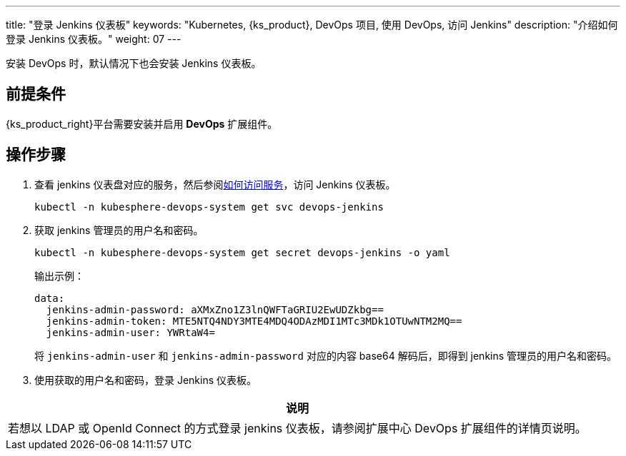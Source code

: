 ---
title: "登录 Jenkins 仪表板"
keywords: "Kubernetes, {ks_product}, DevOps 项目, 使用 DevOps, 访问 Jenkins"
description: "介绍如何登录 Jenkins 仪表板。"
weight: 07
---


安装 DevOps 时，默认情况下也会安装 Jenkins 仪表板。

== 前提条件

{ks_product_right}平台需要安装并启用 **DevOps** 扩展组件。

== 操作步骤

. 查看 jenkins 仪表盘对应的服务，然后参阅link:../../../../../02-quickstart/08-access-a-service/[如何访问服务]，访问 Jenkins 仪表板。
+
--
[source,bash]
----
kubectl -n kubesphere-devops-system get svc devops-jenkins
----
--

. 获取 jenkins 管理员的用户名和密码。
+
--
[source,bash]
----
kubectl -n kubesphere-devops-system get secret devops-jenkins -o yaml
----

输出示例：
[source,yaml]
----
data:
  jenkins-admin-password: aXMxZno1Z3lnQWFTaGRIU2EwUDZkbg==
  jenkins-admin-token: MTE5NTQ4NDY3MTE4MDQ4ODAzMDI1MTc3MDk1OTUwNTM2MQ==
  jenkins-admin-user: YWRtaW4=
----

将 `jenkins-admin-user` 和 `jenkins-admin-password` 对应的内容 base64 解码后，即得到 jenkins 管理员的用户名和密码。
--

. 使用获取的用户名和密码，登录 Jenkins 仪表板。

[.admon.note,cols="a"]
|===
|说明

|
若想以 LDAP 或 OpenId Connect 的方式登录 jenkins 仪表板，请参阅扩展中心 DevOps 扩展组件的详情页说明。
|===